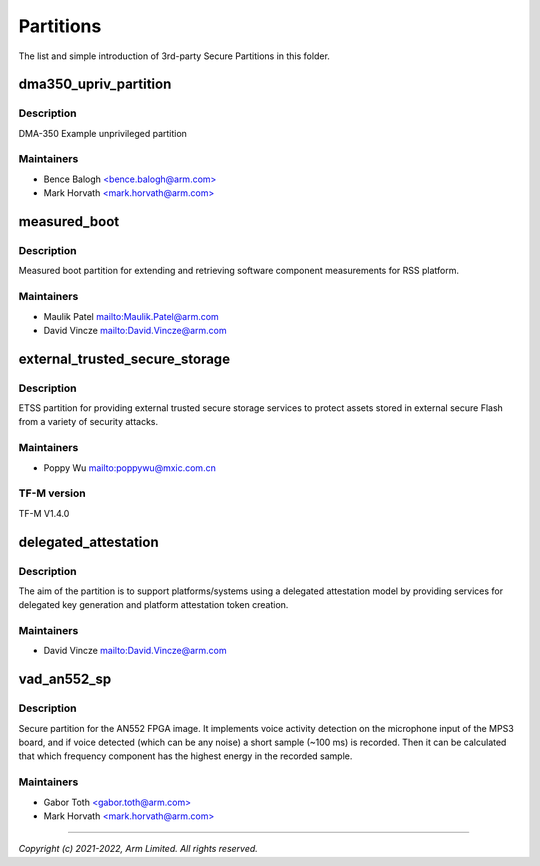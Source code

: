 ##########
Partitions
##########

The list and simple introduction of 3rd-party Secure Partitions in this folder.

dma350_upriv_partition
======================

Description
-----------
DMA-350 Example unprivileged partition

Maintainers
-----------
- Bence Balogh `<bence.balogh@arm.com> <bence.balogh@arm.com>`_
- Mark Horvath `<mark.horvath@arm.com> <mark.horvath@arm.com>`_

measured_boot
=============

Description
-----------
Measured boot partition for extending and retrieving software component
measurements for RSS platform.

Maintainers
-----------
- Maulik Patel `<Maulik.Patel@arm.com>`_
- David Vincze `<David.Vincze@arm.com>`_

external_trusted_secure_storage
===============================

Description
-----------
ETSS partition for providing external trusted secure storage services
to protect assets stored in external secure Flash from a variety of
security attacks.

Maintainers
-----------
- Poppy Wu `<poppywu@mxic.com.cn>`_

TF-M version
------------
TF-M V1.4.0

delegated_attestation
=====================

Description
-----------
The aim of the partition is to support platforms/systems using a delegated
attestation model by providing services for delegated key generation and
platform attestation token creation.

Maintainers
-----------
- David Vincze `<David.Vincze@arm.com>`_

vad_an552_sp
============

Description
-----------
Secure partition for the AN552 FPGA image. It implements voice activity
detection on the microphone input of the MPS3 board, and if voice detected
(which can be any noise) a short sample (~100 ms) is recorded. Then it can be
calculated that which frequency component has the highest energy in the
recorded sample.

Maintainers
-----------
- Gabor Toth `<gabor.toth@arm.com> <gabor.toth@arm.com>`_
- Mark Horvath `<mark.horvath@arm.com> <mark.horvath@arm.com>`_

---------------------------

*Copyright (c) 2021-2022, Arm Limited. All rights reserved.*
